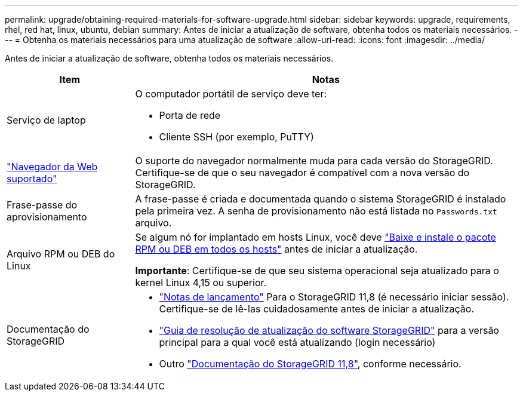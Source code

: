 ---
permalink: upgrade/obtaining-required-materials-for-software-upgrade.html 
sidebar: sidebar 
keywords: upgrade, requirements, rhel, red hat, linux, ubuntu, debian 
summary: Antes de iniciar a atualização de software, obtenha todos os materiais necessários. 
---
= Obtenha os materiais necessários para uma atualização de software
:allow-uri-read: 
:icons: font
:imagesdir: ../media/


[role="lead"]
Antes de iniciar a atualização de software, obtenha todos os materiais necessários.

[cols="1a,3a"]
|===
| Item | Notas 


 a| 
Serviço de laptop
 a| 
O computador portátil de serviço deve ter:

* Porta de rede
* Cliente SSH (por exemplo, PuTTY)




 a| 
link:../admin/web-browser-requirements.html["Navegador da Web suportado"]
 a| 
O suporte do navegador normalmente muda para cada versão do StorageGRID. Certifique-se de que o seu navegador é compatível com a nova versão do StorageGRID.



 a| 
Frase-passe do aprovisionamento
 a| 
A frase-passe é criada e documentada quando o sistema StorageGRID é instalado pela primeira vez. A senha de provisionamento não está listada no `Passwords.txt` arquivo.



 a| 
Arquivo RPM ou DEB do Linux
 a| 
Se algum nó for implantado em hosts Linux, você deve link:linux-installing-rpm-or-deb-package-on-all-hosts.html["Baixe e instale o pacote RPM ou DEB em todos os hosts"] antes de iniciar a atualização.

*Importante*: Certifique-se de que seu sistema operacional seja atualizado para o kernel Linux 4,15 ou superior.



 a| 
Documentação do StorageGRID
 a| 
* link:../release-notes/index.html["Notas de lançamento"] Para o StorageGRID 11,8 (é necessário iniciar sessão). Certifique-se de lê-las cuidadosamente antes de iniciar a atualização.
* https://kb.netapp.com/hybrid/StorageGRID/Maintenance/StorageGRID_11.8_software_upgrade_resolution_guide["Guia de resolução de atualização do software StorageGRID"^] para a versão principal para a qual você está atualizando (login necessário)
* Outro https://docs.netapp.com/us-en/storagegrid-118/index.html["Documentação do StorageGRID 11,8"^], conforme necessário.


|===